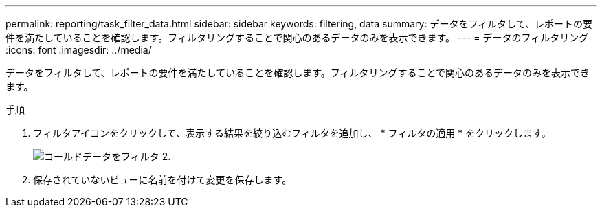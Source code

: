 ---
permalink: reporting/task_filter_data.html 
sidebar: sidebar 
keywords: filtering, data 
summary: データをフィルタして、レポートの要件を満たしていることを確認します。フィルタリングすることで関心のあるデータのみを表示できます。 
---
= データのフィルタリング
:icons: font
:imagesdir: ../media/


[role="lead"]
データをフィルタして、レポートの要件を満たしていることを確認します。フィルタリングすることで関心のあるデータのみを表示できます。

.手順
. フィルタアイコンをクリックして、表示する結果を絞り込むフィルタを追加し、 * フィルタの適用 * をクリックします。
+
image::../media/filter_cold_data_2.png[コールドデータをフィルタ 2.]

. 保存されていないビューに名前を付けて変更を保存します。

